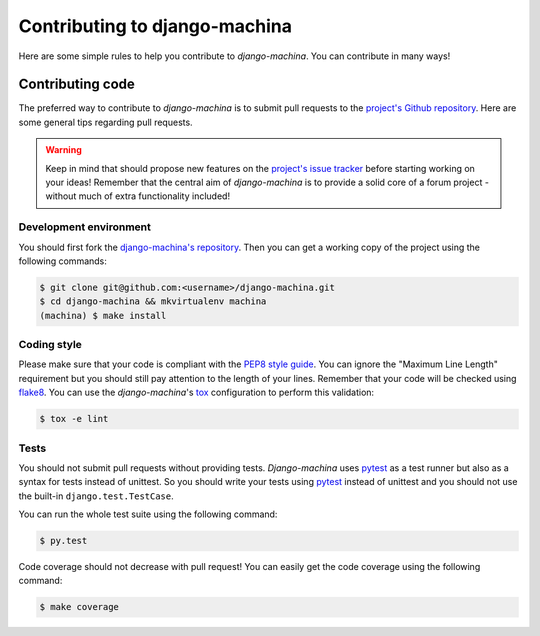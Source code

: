 ##############################
Contributing to django-machina
##############################

Here are some simple rules to help you contribute to *django-machina*. You can contribute in many ways!

Contributing code
=================

The preferred way to contribute to *django-machina* is to submit pull requests to the `project's Github repository
<https://github.com/ellmetha/django-machina>`_. Here are some general tips regarding pull requests.

.. warning::

    Keep in mind that should propose new features on the `project's issue tracker <https://github.com/ellmetha/django-machina/issues>`_ before starting working on your ideas! Remember that the central aim of *django-machina* is to provide a solid core of a forum project - without much of extra functionality included!

Development environment
-----------------------

You should first fork the `django-machina's repository <https://github.com/ellmetha/django-machina>`_. Then you can get a working copy of the project using the following commands:

.. code-block:: bash

    $ git clone git@github.com:<username>/django-machina.git
    $ cd django-machina && mkvirtualenv machina
    (machina) $ make install

Coding style
------------

Please make sure that your code is compliant with the `PEP8 style guide <https://www.python.org/dev/peps/pep-0008/>`_. You can ignore the "Maximum Line Length" requirement but you should still pay attention to the length of your lines. Remember that your code will be checked using `flake8 <https://pypi.python.org/pypi/flake8>`_. You can use the *django-machina*'s `tox <https://pypi.python.org/pypi/tox>`_ configuration to perform this validation:

.. code-block:: bash

    $ tox -e lint

Tests
-----

You should not submit pull requests without providing tests. *Django-machina* uses `pytest <http://pytest.org/latest/>`_ as a test runner but also as a syntax for tests instead of unittest. So you should write your tests using `pytest <http://pytest.org/latest/>`_ instead of unittest and you should not use the built-in ``django.test.TestCase``.

You can run the whole test suite using the following command:

.. code-block:: bash

    $ py.test

Code coverage should not decrease with pull request! You can easily get the code coverage using the following command:

.. code-block:: bash

    $ make coverage
